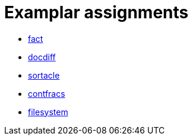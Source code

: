 = Examplar assignments

- https://pyret-horizon.herokuapp.com/project-from-template?folderId=1HMbIGkh64KzhrvcCbshJbb-Et_kIXX2a[fact]

- https://pyret-horizon.herokuapp.com/project-from-template?folderId=12I0Gm0C2WY2Abm4lrCs_Bj8oI4Lnicxa[docdiff]

- https://pyret-horizon.herokuapp.com/project-from-template?folderId=1QeZ0g9SWR0_rQLVNv2LlKrZcnIRU7LTB[sortacle]

- https://pyret-horizon.herokuapp.com/project-from-template?folderId=1qiE2pu15m_pObkJ7wolFwjlAaAZTHTcG[contfracs]

- https://pyret-horizon.herokuapp.com/project-from-template?folderId=1HZg9iepvDH6GvqZXldYzrW04UmTSvd42[filesystem]
